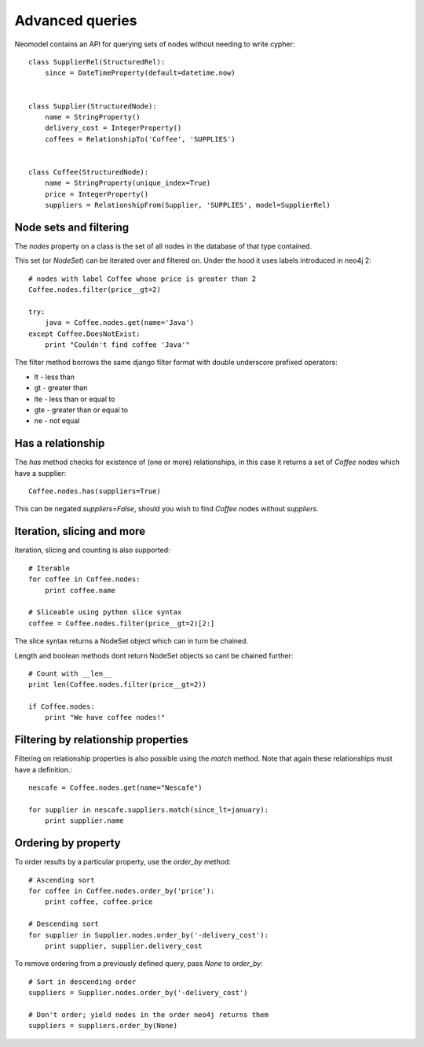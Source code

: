 ================
Advanced queries
================

Neomodel contains an API for querying sets of nodes without needing to write cypher::

    class SupplierRel(StructuredRel):
        since = DateTimeProperty(default=datetime.now)


    class Supplier(StructuredNode):
        name = StringProperty()
        delivery_cost = IntegerProperty()
        coffees = RelationshipTo('Coffee', 'SUPPLIES')


    class Coffee(StructuredNode):
        name = StringProperty(unique_index=True)
        price = IntegerProperty()
        suppliers = RelationshipFrom(Supplier, 'SUPPLIES', model=SupplierRel)

Node sets and filtering
=======================

The `nodes` property on a class is the set of all nodes in the database of that type contained.

This set (or `NodeSet`) can be iterated over and filtered on. Under the hood it uses labels introduced in neo4j 2::

    # nodes with label Coffee whose price is greater than 2
    Coffee.nodes.filter(price__gt=2)

    try:
        java = Coffee.nodes.get(name='Java')
    except Coffee.DoesNotExist:
        print "Couldn't find coffee 'Java'"

The filter method borrows the same django filter format with double underscore prefixed operators:

- lt - less than
- gt - greater than
- lte - less than or equal to
- gte - greater than or equal to
- ne - not equal

Has a relationship
==================

The `has` method checks for existence of (one or more) relationships, in this case it returns a set of `Coffee` nodes which have a supplier::

    Coffee.nodes.has(suppliers=True)

This can be negated `suppliers=False`, should you wish to find `Coffee` nodes without `suppliers`.

Iteration, slicing and more
===========================

Iteration, slicing and counting is also supported::

    # Iterable
    for coffee in Coffee.nodes:
        print coffee.name

    # Sliceable using python slice syntax
    coffee = Coffee.nodes.filter(price__gt=2)[2:]

The slice syntax returns a NodeSet object which can in turn be chained.

Length and boolean methods dont return NodeSet objects so cant be chained further::

    # Count with __len__
    print len(Coffee.nodes.filter(price__gt=2))

    if Coffee.nodes:
        print "We have coffee nodes!"

Filtering by relationship properties
====================================

Filtering on relationship properties is also possible using the `match` method. Note that again these relationships must have a definition.::

    nescafe = Coffee.nodes.get(name="Nescafe")

    for supplier in nescafe.suppliers.match(since_lt=january):
        print supplier.name

Ordering by property
====================

To order results by a particular property, use the `order_by` method::

    # Ascending sort
    for coffee in Coffee.nodes.order_by('price'):
        print coffee, coffee.price

    # Descending sort
    for supplier in Supplier.nodes.order_by('-delivery_cost'):
        print supplier, supplier.delivery_cost


To remove ordering from a previously defined query, pass `None` to `order_by`::

    # Sort in descending order
    suppliers = Supplier.nodes.order_by('-delivery_cost')

    # Don't order; yield nodes in the order neo4j returns them
    suppliers = suppliers.order_by(None)
